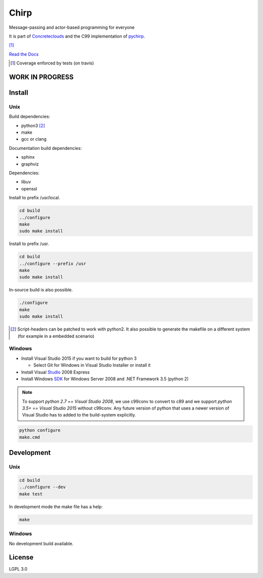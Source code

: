 =====
Chirp
=====

Message-passing and actor-based programming for everyone

It is part of Concreteclouds_ and the C99 implementation of pychirp_.

.. _Concreteclouds: https://concretecloud.github.io/

.. _pychirp: https://github.com/concretecloud/pychirp

|floobits| |travis| |appveyor| |rtd| |coverage| [1]_

.. |floobits|  image:: https://floobits.com/ganwell/chirp.svg
   :target: https://floobits.com/ganwell/chirp/redirect
.. |travis|  image:: https://travis-ci.org/concretecloud/chirp-py.svg?branch=master
   :target: https://travis-ci.org/concretecloud/chirp-py
.. |appveyor| image:: https://ci.appveyor.com/api/projects/status/l8rw8oiv64ledar6?svg=true
   :target: https://ci.appveyor.com/project/ganwell/chirp
.. |rtd| image:: https://img.shields.io/badge/docs-master-brightgreen.svg
   :target: https://docs.adfinis-sygroup.ch/public/chirp/
.. |coverage| image:: https://img.shields.io/badge/coverage-100%25-brightgreen.svg

`Read the Docs`_

.. _`Read the Docs`: https://docs.adfinis-sygroup.ch/public/chirp/

.. [1] Coverage enforced by tests (on travis)

WORK IN PROGRESS
================

Install
=======

Unix
----

Build dependencies:

* python3 [2]_

* make

* gcc or clang

Documentation build dependencies:

* sphinx

* graphviz

Dependencies:

* libuv

* openssl


Install to prefix /usr/local.

.. code-block:: bash

   cd build
   ../configure
   make
   sudo make install

Install to prefix /usr.

.. code-block:: bash

   cd build
   ../configure --prefix /usr
   make
   sudo make install

In-source build is also possible.

.. code-block:: bash

   ./configure
   make
   sudo make install

.. [2] Script-headers can be patched to work with python2. It also possible to generate
   the makefile on a different system (for example in a embedded scenario)

Windows
-------

* Install Visual Studio 2015 if you want to build for python 3

  * Select Git for Windows in Visual Studio Installer or install it

* Install Visual Studio_ 2008 Express

* Install Windows SDK_ for Windows Server 2008 and .NET Framework 3.5 (python 2)

.. _Studio: http://download.microsoft.com/download/E/8/E/E8EEB394-7F42-4963-A2D8-29559B738298/VS2008ExpressWithSP1ENUX1504728.iso

.. _SDK: http://www.microsoft.com/en-us/download/details.aspx?id=24826

.. NOTE::

   To support *python 2.7 == Visual Studio 2008*, we use c99conv to convert to c89
   and we support *python 3.5+ == Visual Studio 2015* without c99conv. Any future
   version of python that uses a newer version of Visual Studio has to added to
   the build-system explicitly.

.. code-block:: bash

   python configure
   make.cmd

Development
===========

Unix
----

.. code-block:: bash

   cd build
   ../configure --dev
   make test

In development mode the make file has a help:

.. code-block:: bash

   make


Windows
-------

No development build available.

License
=======

LGPL 3.0
